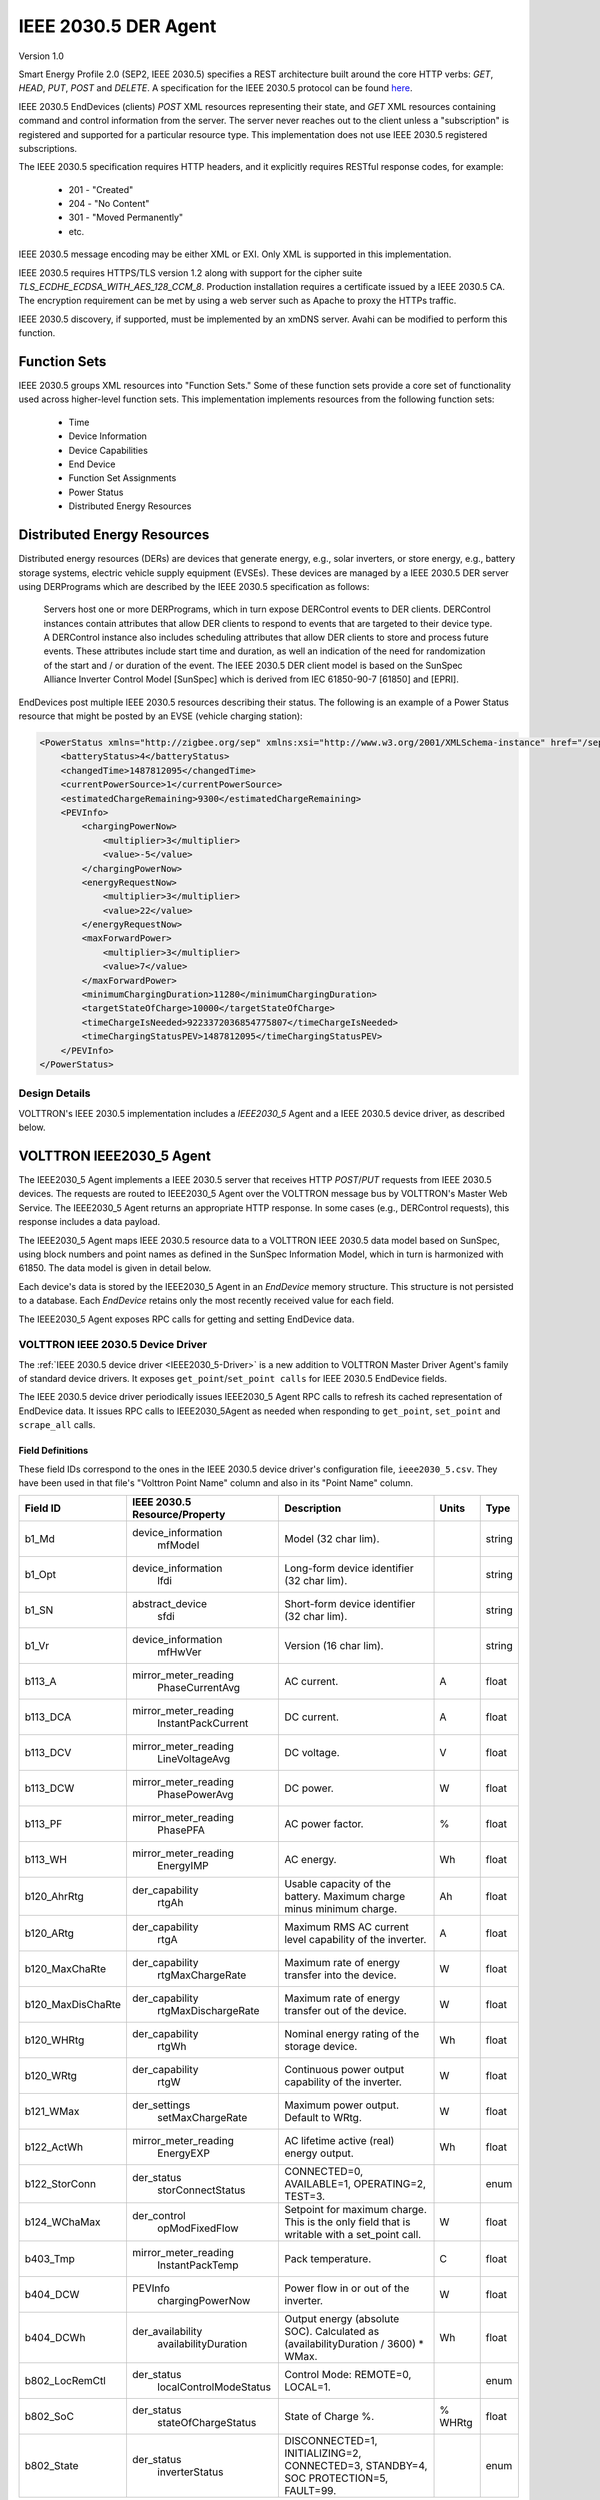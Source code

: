 .. _IEEE2030_5-Agent:

=====================
IEEE 2030.5 DER Agent
=====================

Version 1.0

Smart Energy Profile 2.0 (SEP2, IEEE 2030.5) specifies a REST architecture built around the core HTTP verbs: `GET`,
`HEAD`, `PUT`, `POST` and `DELETE`.  A specification for the IEEE 2030.5 protocol can be found
`here <https://standards.ieee.org/content/dam/ieee-standards/standards/web/documents/presentations/smart_energy_slides.pdf>`_.

IEEE 2030.5 EndDevices (clients) `POST` XML resources representing their state, and `GET` XML resources containing
command and control information from the server.  The server never reaches out to the client unless a "subscription" is
registered and supported for a particular resource type. This implementation does not use IEEE 2030.5 registered
subscriptions.

The IEEE 2030.5 specification requires HTTP headers, and it explicitly requires RESTful response codes, for example:

    -   201 - "Created"
    -   204 - "No Content"
    -   301 - "Moved Permanently"
    -   etc.

IEEE 2030.5 message encoding may be either XML or EXI.  Only XML is supported in this implementation.

IEEE 2030.5 requires HTTPS/TLS version 1.2 along with support for the cipher suite `TLS_ECDHE_ECDSA_WITH_AES_128_CCM_8`.
Production installation requires a certificate issued by a IEEE 2030.5 CA.  The encryption requirement can be met by
using a web server such as Apache to proxy the HTTPs traffic.

IEEE 2030.5 discovery, if supported, must be implemented by an xmDNS server.  Avahi can be modified to perform this
function.


Function Sets
=============

IEEE 2030.5 groups XML resources into "Function Sets."  Some of these function sets provide a core set of functionality
used across higher-level function sets.  This implementation implements resources from the following function sets:

    -   Time
    -   Device Information
    -   Device Capabilities
    -   End Device
    -   Function Set Assignments
    -   Power Status
    -   Distributed Energy Resources


Distributed Energy Resources
============================

Distributed energy resources (DERs) are devices that generate energy, e.g., solar inverters, or store energy, e.g.,
battery storage systems, electric vehicle supply equipment (EVSEs).  These devices are managed by a IEEE 2030.5 DER
server using DERPrograms which are described by the IEEE 2030.5 specification as follows:

    Servers host one or more DERPrograms, which in turn expose DERControl events to DER clients.  DERControl instances
    contain attributes that allow DER clients to respond to events that are targeted to their device type.  A DERControl
    instance also includes scheduling attributes that allow DER clients to store and process future events.  These
    attributes include start time and duration, as well an indication of the need for randomization of the start and /
    or duration of the event.  The IEEE 2030.5 DER client model is based on the SunSpec Alliance Inverter Control Model
    [SunSpec] which is derived from IEC 61850-90-7 [61850] and [EPRI].

EndDevices post multiple IEEE 2030.5 resources describing their status.  The following is an example of a Power Status
resource that might be posted by an EVSE (vehicle charging station):

.. code-block:: xml

    <PowerStatus xmlns="http://zigbee.org/sep" xmlns:xsi="http://www.w3.org/2001/XMLSchema-instance" href="/sep2/edev/96/ps">
        <batteryStatus>4</batteryStatus>
        <changedTime>1487812095</changedTime>
        <currentPowerSource>1</currentPowerSource>
        <estimatedChargeRemaining>9300</estimatedChargeRemaining>
        <PEVInfo>
            <chargingPowerNow>
                <multiplier>3</multiplier>
                <value>-5</value>
            </chargingPowerNow>
            <energyRequestNow>
                <multiplier>3</multiplier>
                <value>22</value>
            </energyRequestNow>
            <maxForwardPower>
                <multiplier>3</multiplier>
                <value>7</value>
            </maxForwardPower>
            <minimumChargingDuration>11280</minimumChargingDuration>
            <targetStateOfCharge>10000</targetStateOfCharge>
            <timeChargeIsNeeded>9223372036854775807</timeChargeIsNeeded>
            <timeChargingStatusPEV>1487812095</timeChargingStatusPEV>
        </PEVInfo>
    </PowerStatus>


Design Details
--------------

.. image:: files/volttron_ieee2030_5.jpg

VOLTTRON's IEEE 2030.5 implementation includes a `IEEE2030_5` Agent and a IEEE 2030.5 device driver, as described below.


VOLTTRON IEEE2030_5 Agent
=========================

The IEEE2030_5 Agent implements a IEEE 2030.5 server that receives HTTP `POST`/`PUT` requests from IEEE 2030.5 devices.
The requests are routed to IEEE2030_5 Agent over the VOLTTRON message bus by VOLTTRON's Master Web Service.  The
IEEE2030_5 Agent returns an appropriate HTTP response.  In some cases (e.g., DERControl requests), this response
includes a data payload.

The IEEE2030_5 Agent maps IEEE 2030.5 resource data to a VOLTTRON IEEE 2030.5 data model based on SunSpec, using block
numbers and point names as defined in the SunSpec Information Model, which in turn is harmonized with 61850.  The data
model is given in detail below.

Each device's data is stored by the IEEE2030_5 Agent in an `EndDevice` memory structure.  This structure is not
persisted to a database.  Each `EndDevice` retains only the most recently received value for each field.

The IEEE2030_5 Agent exposes RPC calls for getting and setting EndDevice data.


VOLTTRON IEEE 2030.5 Device Driver
----------------------------------

The :ref:`IEEE 2030.5 device driver <IEEE2030_5-Driver>` is a new addition to VOLTTRON Master Driver Agent's
family of standard device drivers.  It exposes ``get_point``/``set_point calls`` for IEEE 2030.5 EndDevice fields.

The IEEE 2030.5 device driver periodically issues IEEE2030_5 Agent RPC calls to refresh its cached representation of
EndDevice data.  It issues RPC calls to IEEE2030_5Agent as needed when responding to ``get_point``, ``set_point`` and
``scrape_all`` calls.


Field Definitions
^^^^^^^^^^^^^^^^^

These field IDs correspond to the ones in the IEEE 2030.5 device driver's configuration file, ``ieee2030_5.csv``.
They have been used in that file's "Volttron Point Name" column and also in its "Point Name" column.

================= ============================= ==================================================== ======= ======
Field ID          IEEE 2030.5 Resource/Property Description                                          Units   Type
================= ============================= ==================================================== ======= ======
b1_Md             device_information            Model (32 char lim).                                         string
                    mfModel
b1_Opt            device_information            Long-form device identifier (32 char lim).                   string
                    lfdi
b1_SN             abstract_device               Short-form device identifier (32 char lim).                  string
                    sfdi
b1_Vr             device_information            Version (16 char lim).                                       string
                    mfHwVer
b113_A            mirror_meter_reading          AC current.                                          A       float
                    PhaseCurrentAvg
b113_DCA          mirror_meter_reading          DC current.                                          A       float
                    InstantPackCurrent
b113_DCV          mirror_meter_reading          DC voltage.                                          V       float
                    LineVoltageAvg
b113_DCW          mirror_meter_reading          DC power.                                            W       float
                    PhasePowerAvg
b113_PF           mirror_meter_reading          AC power factor.                                     %       float
                    PhasePFA
b113_WH           mirror_meter_reading          AC energy.                                           Wh      float
                    EnergyIMP
b120_AhrRtg       der_capability                Usable capacity of the battery.                      Ah      float
                    rtgAh                       Maximum charge minus minimum charge.
b120_ARtg         der_capability                Maximum RMS AC current level capability of the       A       float
                    rtgA                        inverter.
b120_MaxChaRte    der_capability                Maximum rate of energy transfer into the device.     W       float
                    rtgMaxChargeRate
b120_MaxDisChaRte der_capability                Maximum rate of energy transfer out of the device.   W       float
                    rtgMaxDischargeRate
b120_WHRtg        der_capability                Nominal energy rating of the storage device.         Wh      float
                    rtgWh
b120_WRtg         der_capability                Continuous power output capability of the inverter.  W       float
                    rtgW
b121_WMax         der_settings                  Maximum power output. Default to WRtg.               W       float
                    setMaxChargeRate
b122_ActWh        mirror_meter_reading          AC lifetime active (real) energy output.             Wh      float
                    EnergyEXP
b122_StorConn     der_status                    CONNECTED=0, AVAILABLE=1, OPERATING=2, TEST=3.               enum
                    storConnectStatus
b124_WChaMax      der_control                   Setpoint for maximum charge. This is the only        W       float
                    opModFixedFlow              field that is writable with a set_point call.
b403_Tmp          mirror_meter_reading          Pack temperature.                                    C       float
                    InstantPackTemp
b404_DCW          PEVInfo                       Power flow in or out of the inverter.                W       float
                    chargingPowerNow
b404_DCWh         der_availability              Output energy (absolute SOC).                        Wh      float
                    availabilityDuration        Calculated as (availabilityDuration / 3600) * WMax.
b802_LocRemCtl    der_status                    Control Mode: REMOTE=0, LOCAL=1.                             enum
                    localControlModeStatus
b802_SoC          der_status                    State of Charge %.                                   % WHRtg float
                    stateOfChargeStatus
b802_State        der_status                    DISCONNECTED=1, INITIALIZING=2, CONNECTED=3,                 enum
                    inverterStatus              STANDBY=4, SOC PROTECTION=5, FAULT=99.
================= ============================= ==================================================== ======= ======


Revising and Expanding the Field Definitions
^^^^^^^^^^^^^^^^^^^^^^^^^^^^^^^^^^^^^^^^^^^^

The IEEE 2030.5-to-SunSpec field mappings in this implementation are a relatively thin subset of all possible
field definitions. Developers are encouraged to expand the definitions.

The procedure for expanding the field mappings requires you to make changes in two places:

1. Update the driver's point definitions in ``services/core/MasterDriverAgent/master_driver/ieee2030_5.csv``
2. Update the IEEE 2030.5-to-SunSpec field mappings in ``services/core/IEEE2030_5Agent/ieee2030_5/end_device.py`` and
   ``__init__.py``

When updating VOLTTRON's IEEE 2030.5 data model, please use field IDs that conform to the SunSpec
block-number-and-field-name model outlined in the SunSpec Information Model Reference (see the link below).


For Further Information
-----------------------

SunSpec References:

    -   Information model specification: http://sunspec.org/wp-content/uploads/2015/06/SunSpec-Information-Models-12041.pdf
    -   Information model reference spreadsheet: http://sunspec.org/wp-content/uploads/2015/06/SunSpec-Information-Model-Reference.xlsx
    -   Inverter models: http://sunspec.org/wp-content/uploads/2015/06/SunSpec-Inverter-Models-12020.pdf
    -   Energy storage models: http://sunspec.org/wp-content/uploads/2015/06/SunSpec-Energy-Storage-Models-12032.pdf
